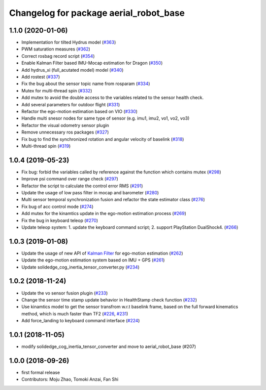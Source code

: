 ^^^^^^^^^^^^^^^^^^^^^^^^^^^^^^^^^^^^^^^
Changelog for package aerial_robot_base
^^^^^^^^^^^^^^^^^^^^^^^^^^^^^^^^^^^^^^^

1.1.0 (2020-01-06)
------------------
* Implementation for tilted Hydrus model (`#363 <https://github.com/tongtybj/aerial_robot/issues/363>`_)
* PWM saturation measures  (`#362 <https://github.com/tongtybj/aerial_robot/issues/362>`_)
* Correct rosbag record script (`#354 <https://github.com/tongtybj/aerial_robot/issues/354>`_)
* Enable Kalman Filter based IMU-Mocap estimation for Dragon (`#350 <https://github.com/tongtybj/aerial_robot/issues/350>`_)
* Add hydrus_xi (full_acutated model) model (`#340 <https://github.com/tongtybj/aerial_robot/issues/340>`_)
* Add rostest (`#337 <https://github.com/tongtybj/aerial_robot/issues/337>`_)
* Fix the bug about the sensor topic name from rosparam (`#334 <https://github.com/tongtybj/aerial_robot/issues/334>`_)
* Mutex for multi-thread spin (`#332 <https://github.com/tongtybj/aerial_robot/issues/332>`_)
* Add mutex to avoid the double access to the variables related to the sensor health check.
* Add several parameters for outdoor flight (`#331 <https://github.com/tongtybj/aerial_robot/issues/331>`_)
* Refactor the ego-motion estimation based on VIO (`#330 <https://github.com/tongtybj/aerial_robot/issues/330>`_)
* Handle multi snesor nodes for same type of sensor (e.g. imu1, imu2, vo1, vo2, vo3)
* Refactor the visual odometry sensor plugin
* Remove unnecessary ros packages (`#327 <https://github.com/tongtybj/aerial_robot/issues/327>`_)
* Fix bug to find the synchronized rotation and angular velocity of baselink (`#318 <https://github.com/tongtybj/aerial_robot/issues/318>`_)
* Multi-thread spin (`#319 <https://github.com/tongtybj/aerial_robot/issues/319>`_)

1.0.4 (2019-05-23)
------------------
* Fix bug: forbid the variables called by reference against the function  which contains mutex  (`#298 <https://github.com/tongtybj/aerial_robot/issues/298>`_)
* Improve psi command over range check (`#297 <https://github.com/tongtybj/aerial_robot/issues/297>`_)
* Refactor the script to calculate the control error RMS (`#291 <https://github.com/tongtybj/aerial_robot/issues/291>`_)
* Update the usage of low pass filter in mocap and barometer (`#280 <https://github.com/tongtybj/aerial_robot/issues/280>`_)
* Multi sensor temporal synchronization fusion and refactor the state estimator class  (`#276 <https://github.com/tongtybj/aerial_robot/issues/276>`_)
* Fix bug of acc control mode (`#274 <https://github.com/tongtybj/aerial_robot/issues/274>`_)
* Add mutex for the kinamtics update in the ego-motion estimation process (`#269 <https://github.com/tongtybj/aerial_robot/issues/269>`_)
* Fix the bug in keyboard teleop (`#270 <https://github.com/tongtybj/aerial_robot/issues/270>`_)
* Update teleop system: 1. update the keyboard command script; 2. support PlayStation DualShock4. (`#266 <https://github.com/tongtybj/aerial_robot/issues/266>`_)

1.0.3 (2019-01-08)
------------------
* Update the usage of new API of `Kalman Filter <https://github.com/tongtybj/kalman_filter/tree/f7efb4d72131c02bf1632c6e4b400e2aeda60358>`_  for ego-motion estimation (`#262 <https://github.com/tongtybj/aerial_robot/issues/262>`_)
* Update the ego-motion estimation system based on IMU + GPS  (`#261 <https://github.com/tongtybj/aerial_robot/issues/261>`_)
* Update solidedge_cog_inertia_tensor_converter.py  (`#234 <https://github.com/tongtybj/aerial_robot/issues/234>`_)

1.0.2 (2018-11-24)
------------------
* Update the vo sensor fusion plugin (`#233 <https://github.com/tongtybj/aerial_robot/issues/233>`_)
* Change the sensor time stamp update behavior in HealthStamp check function (`#232 <https://github.com/tongtybj/aerial_robot/issues/232>`_)
* Use kinamtics model to get the sensor transfrom w.r.t baselink frame, based on the full forward kinematics method, which is much faster than TF2 (`#226 <https://github.com/tongtybj/aerial_robot/issues/226>`_, `#231 <https://github.com/tongtybj/aerial_robot/issues/231>`_)
* Add force_landing to keyboard command interface (`#224 <https://github.com/tongtybj/aerial_robot/issues/224>`_)

1.0.1 (2018-11-05)
------------------
* modify solidedge_cog_inertia_tensor_converter and move to aerial_robot_base (#207)

1.0.0 (2018-09-26)
------------------
* first formal release
* Contributors: Moju Zhao, Tomoki Anzai, Fan Shi
